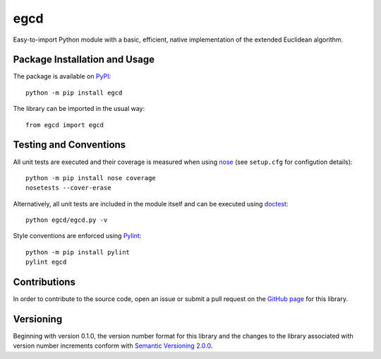 ====
egcd
====

Easy-to-import Python module with a basic, efficient, native implementation of the extended Euclidean algorithm.

|pypi| |travis| |coveralls|

.. |pypi| image:: https://badge.fury.io/py/egcd.svg
   :target: https://badge.fury.io/py/egcd
   :alt: PyPI version and link.

.. |travis| image:: https://travis-ci.com/lapets/egcd.svg?branch=master
   :target: https://travis-ci.com/lapets/egcd

.. |coveralls| image:: https://coveralls.io/repos/github/lapets/egcd/badge.svg?branch=master
   :target: https://coveralls.io/github/lapets/egcd?branch=master
   :alt: Coveralls test coverage summary.

Package Installation and Usage
------------------------------
The package is available on `PyPI <https://pypi.org/project/egcd/>`_::

    python -m pip install egcd

The library can be imported in the usual way::

    from egcd import egcd

Testing and Conventions
-----------------------
All unit tests are executed and their coverage is measured when using `nose <https://nose.readthedocs.io/>`_ (see ``setup.cfg`` for configution details)::

    python -m pip install nose coverage
    nosetests --cover-erase

Alternatively, all unit tests are included in the module itself and can be executed using `doctest <https://docs.python.org/3/library/doctest.html>`_::

    python egcd/egcd.py -v

Style conventions are enforced using `Pylint <https://www.pylint.org/>`_::

    python -m pip install pylint
    pylint egcd

Contributions
-------------
In order to contribute to the source code, open an issue or submit a pull request on the `GitHub page <https://github.com/lapets/egcd>`_ for this library.

Versioning
----------
Beginning with version 0.1.0, the version number format for this library and the changes to the library associated with version number increments conform with `Semantic Versioning 2.0.0 <https://semver.org/#semantic-versioning-200>`_.
